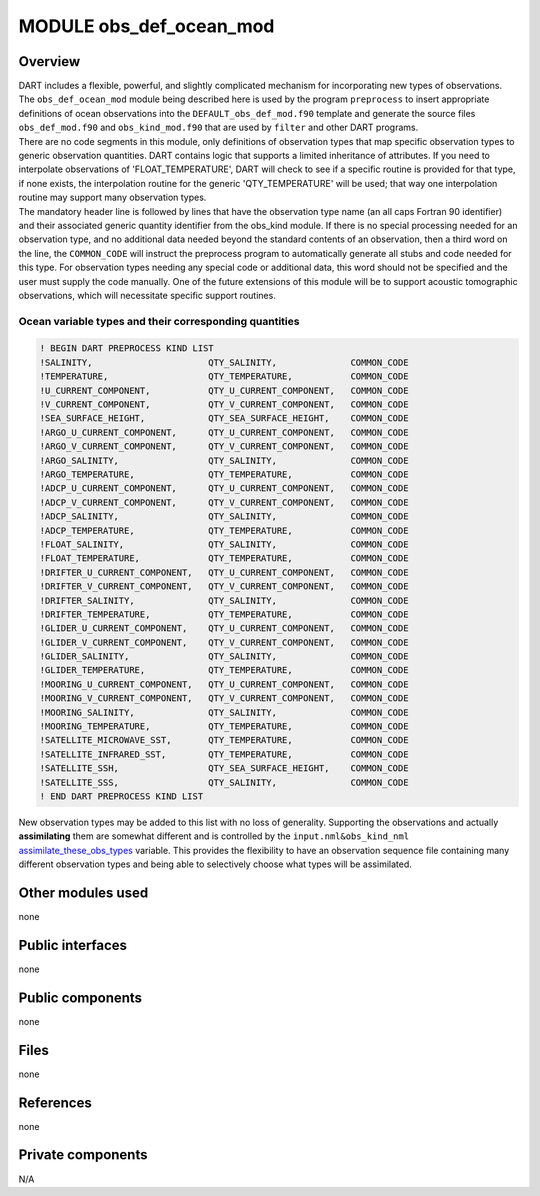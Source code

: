 MODULE obs_def_ocean_mod
========================

Overview
--------

| DART includes a flexible, powerful, and slightly complicated mechanism for incorporating new types of observations.
  The ``obs_def_ocean_mod`` module being described here is used by the program ``preprocess`` to insert appropriate
  definitions of ocean observations into the ``DEFAULT_obs_def_mod.f90`` template and generate the source files
  ``obs_def_mod.f90`` and ``obs_kind_mod.f90`` that are used by ``filter`` and other DART programs.
| There are no code segments in this module, only definitions of observation types that map specific observation types
  to generic observation quantities. DART contains logic that supports a limited inheritance of attributes. If you need
  to interpolate observations of 'FLOAT_TEMPERATURE', DART will check to see if a specific routine is provided for that
  type, if none exists, the interpolation routine for the generic 'QTY_TEMPERATURE' will be used; that way one
  interpolation routine may support many observation types.
| The mandatory header line is followed by lines that have the observation type name (an all caps Fortran 90 identifier)
  and their associated generic quantity identifier from the obs_kind module. If there is no special processing needed
  for an observation type, and no additional data needed beyond the standard contents of an observation, then a third
  word on the line, the ``COMMON_CODE`` will instruct the preprocess program to automatically generate all stubs and
  code needed for this type. For observation types needing any special code or additional data, this word should not be
  specified and the user must supply the code manually. One of the future extensions of this module will be to support
  acoustic tomographic observations, which will necessitate specific support routines.

Ocean variable types and their corresponding quantities
~~~~~~~~~~~~~~~~~~~~~~~~~~~~~~~~~~~~~~~~~~~~~~~~~~~~~~~

.. code:: indent1

   ! BEGIN DART PREPROCESS KIND LIST
   !SALINITY,                      QTY_SALINITY,              COMMON_CODE
   !TEMPERATURE,                   QTY_TEMPERATURE,           COMMON_CODE
   !U_CURRENT_COMPONENT,           QTY_U_CURRENT_COMPONENT,   COMMON_CODE
   !V_CURRENT_COMPONENT,           QTY_V_CURRENT_COMPONENT,   COMMON_CODE
   !SEA_SURFACE_HEIGHT,            QTY_SEA_SURFACE_HEIGHT,    COMMON_CODE
   !ARGO_U_CURRENT_COMPONENT,      QTY_U_CURRENT_COMPONENT,   COMMON_CODE
   !ARGO_V_CURRENT_COMPONENT,      QTY_V_CURRENT_COMPONENT,   COMMON_CODE
   !ARGO_SALINITY,                 QTY_SALINITY,              COMMON_CODE
   !ARGO_TEMPERATURE,              QTY_TEMPERATURE,           COMMON_CODE
   !ADCP_U_CURRENT_COMPONENT,      QTY_U_CURRENT_COMPONENT,   COMMON_CODE
   !ADCP_V_CURRENT_COMPONENT,      QTY_V_CURRENT_COMPONENT,   COMMON_CODE
   !ADCP_SALINITY,                 QTY_SALINITY,              COMMON_CODE
   !ADCP_TEMPERATURE,              QTY_TEMPERATURE,           COMMON_CODE
   !FLOAT_SALINITY,                QTY_SALINITY,              COMMON_CODE
   !FLOAT_TEMPERATURE,             QTY_TEMPERATURE,           COMMON_CODE
   !DRIFTER_U_CURRENT_COMPONENT,   QTY_U_CURRENT_COMPONENT,   COMMON_CODE
   !DRIFTER_V_CURRENT_COMPONENT,   QTY_V_CURRENT_COMPONENT,   COMMON_CODE
   !DRIFTER_SALINITY,              QTY_SALINITY,              COMMON_CODE
   !DRIFTER_TEMPERATURE,           QTY_TEMPERATURE,           COMMON_CODE
   !GLIDER_U_CURRENT_COMPONENT,    QTY_U_CURRENT_COMPONENT,   COMMON_CODE
   !GLIDER_V_CURRENT_COMPONENT,    QTY_V_CURRENT_COMPONENT,   COMMON_CODE
   !GLIDER_SALINITY,               QTY_SALINITY,              COMMON_CODE
   !GLIDER_TEMPERATURE,            QTY_TEMPERATURE,           COMMON_CODE
   !MOORING_U_CURRENT_COMPONENT,   QTY_U_CURRENT_COMPONENT,   COMMON_CODE
   !MOORING_V_CURRENT_COMPONENT,   QTY_V_CURRENT_COMPONENT,   COMMON_CODE
   !MOORING_SALINITY,              QTY_SALINITY,              COMMON_CODE
   !MOORING_TEMPERATURE,           QTY_TEMPERATURE,           COMMON_CODE
   !SATELLITE_MICROWAVE_SST,       QTY_TEMPERATURE,           COMMON_CODE
   !SATELLITE_INFRARED_SST,        QTY_TEMPERATURE,           COMMON_CODE
   !SATELLITE_SSH,                 QTY_SEA_SURFACE_HEIGHT,    COMMON_CODE
   !SATELLITE_SSS,                 QTY_SALINITY,              COMMON_CODE
   ! END DART PREPROCESS KIND LIST

New observation types may be added to this list with no loss of generality. Supporting the observations and actually
**assimilating** them are somewhat different and is controlled by the ``input.nml``\ ``&obs_kind_nml``
`assimilate_these_obs_types <../../assimilation_code/modules/observations/obs_kind_mod.html#Namelist>`__ variable. This
provides the flexibility to have an observation sequence file containing many different observation types and being able
to selectively choose what types will be assimilated.

Other modules used
------------------

none

Public interfaces
-----------------

none

Public components
-----------------

none

Files
-----

none

References
----------

none

Private components
------------------

N/A

